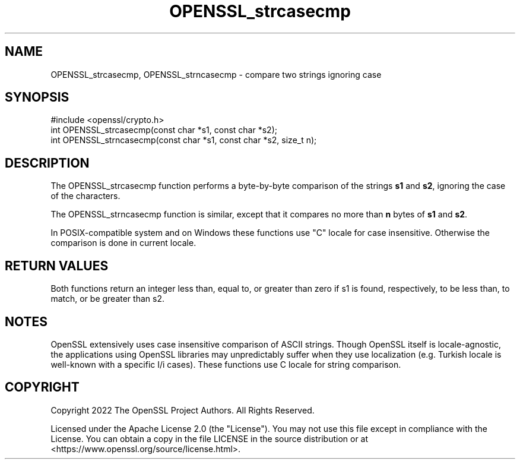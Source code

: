 .\"	$NetBSD: OPENSSL_strcasecmp.3,v 1.4 2024/07/12 21:00:56 christos Exp $
.\"
.\" -*- mode: troff; coding: utf-8 -*-
.\" Automatically generated by Pod::Man 5.01 (Pod::Simple 3.43)
.\"
.\" Standard preamble:
.\" ========================================================================
.de Sp \" Vertical space (when we can't use .PP)
.if t .sp .5v
.if n .sp
..
.de Vb \" Begin verbatim text
.ft CW
.nf
.ne \\$1
..
.de Ve \" End verbatim text
.ft R
.fi
..
.\" \*(C` and \*(C' are quotes in nroff, nothing in troff, for use with C<>.
.ie n \{\
.    ds C` ""
.    ds C' ""
'br\}
.el\{\
.    ds C`
.    ds C'
'br\}
.\"
.\" Escape single quotes in literal strings from groff's Unicode transform.
.ie \n(.g .ds Aq \(aq
.el       .ds Aq '
.\"
.\" If the F register is >0, we'll generate index entries on stderr for
.\" titles (.TH), headers (.SH), subsections (.SS), items (.Ip), and index
.\" entries marked with X<> in POD.  Of course, you'll have to process the
.\" output yourself in some meaningful fashion.
.\"
.\" Avoid warning from groff about undefined register 'F'.
.de IX
..
.nr rF 0
.if \n(.g .if rF .nr rF 1
.if (\n(rF:(\n(.g==0)) \{\
.    if \nF \{\
.        de IX
.        tm Index:\\$1\t\\n%\t"\\$2"
..
.        if !\nF==2 \{\
.            nr % 0
.            nr F 2
.        \}
.    \}
.\}
.rr rF
.\" ========================================================================
.\"
.IX Title "OPENSSL_strcasecmp 3"
.TH OPENSSL_strcasecmp 3 2024-06-04 3.0.14 OpenSSL
.\" For nroff, turn off justification.  Always turn off hyphenation; it makes
.\" way too many mistakes in technical documents.
.if n .ad l
.nh
.SH NAME
OPENSSL_strcasecmp, OPENSSL_strncasecmp \- compare two strings ignoring case
.SH SYNOPSIS
.IX Header "SYNOPSIS"
.Vb 1
\& #include <openssl/crypto.h>
\&
\& int OPENSSL_strcasecmp(const char *s1, const char *s2);
\& int OPENSSL_strncasecmp(const char *s1, const char *s2, size_t n);
.Ve
.SH DESCRIPTION
.IX Header "DESCRIPTION"
The OPENSSL_strcasecmp function performs a byte-by-byte comparison of the strings
\&\fBs1\fR and \fBs2\fR, ignoring the case of the characters.
.PP
The OPENSSL_strncasecmp function is similar, except that it compares no more than
\&\fBn\fR bytes of \fBs1\fR and \fBs2\fR.
.PP
In POSIX-compatible system and on Windows these functions use "C" locale for
case insensitive. Otherwise the comparison is done in current locale.
.SH "RETURN VALUES"
.IX Header "RETURN VALUES"
Both functions return an integer less than, equal to, or greater than zero if
s1 is found, respectively, to be less than, to match, or be greater than s2.
.SH NOTES
.IX Header "NOTES"
OpenSSL extensively uses case insensitive comparison of ASCII strings. Though
OpenSSL itself is locale-agnostic, the applications using OpenSSL libraries may
unpredictably suffer when they use localization (e.g. Turkish locale is
well-known with a specific I/i cases). These functions use C locale for string
comparison.
.SH COPYRIGHT
.IX Header "COPYRIGHT"
Copyright 2022 The OpenSSL Project Authors. All Rights Reserved.
.PP
Licensed under the Apache License 2.0 (the "License").  You may not use
this file except in compliance with the License.  You can obtain a copy
in the file LICENSE in the source distribution or at
<https://www.openssl.org/source/license.html>.
